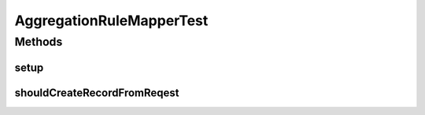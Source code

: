 .. java:import:: org.codehaus.jackson.annotate JsonProperty

.. java:import:: org.joda.time Period

.. java:import:: org.junit Before

.. java:import:: org.junit Test

.. java:import:: org.motechproject.event.aggregation.model.mapper AggregationRuleMapper

.. java:import:: org.motechproject.event.aggregation.model.rule AggregationRuleRecord

.. java:import:: org.motechproject.event.aggregation.model.rule AggregationRuleRequest

.. java:import:: org.motechproject.event.aggregation.model.rule AggregationState

.. java:import:: org.motechproject.event.aggregation.model.schedule PeriodicAggregationRecord

.. java:import:: org.motechproject.event.aggregation.model.schedule PeriodicAggregationRequest

AggregationRuleMapperTest
=========================

.. java:package:: org.motechproject.event.aggregation.model
   :noindex:

.. java:type:: public class AggregationRuleMapperTest

Methods
-------
setup
^^^^^

.. java:method:: @Before public void setup()
   :outertype: AggregationRuleMapperTest

shouldCreateRecordFromReqest
^^^^^^^^^^^^^^^^^^^^^^^^^^^^

.. java:method:: @Test public void shouldCreateRecordFromReqest()
   :outertype: AggregationRuleMapperTest

